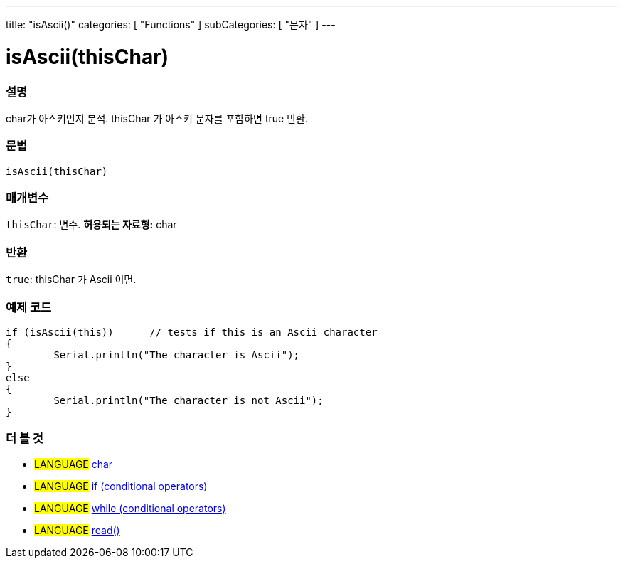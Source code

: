 ---
title: "isAscii()"
categories: [ "Functions" ]
subCategories: [ "문자" ]
---





= isAscii(thisChar)


// OVERVIEW SECTION STARTS
[#overview]
--

[float]
=== 설명
char가 아스키인지 분석. thisChar 가 아스키 문자를 포함하면 true 반환.
[%hardbreaks]


[float]
=== 문법
[source,arduino]
----
isAscii(thisChar)
----

[float]
=== 매개변수
`thisChar`: 변수. *허용되는 자료형:* char

[float]
=== 반환
`true`: thisChar 가 Ascii 이면.

--
// OVERVIEW SECTION ENDS



// HOW TO USE SECTION STARTS
[#howtouse]
--

[float]
=== 예제 코드

[source,arduino]
----
if (isAscii(this))      // tests if this is an Ascii character
{
	Serial.println("The character is Ascii");
}
else
{
	Serial.println("The character is not Ascii");
}

----

--
// HOW TO USE SECTION ENDS


// SEE ALSO SECTION
[#see_also]
--

[float]
=== 더 볼 것

[role="language"]
* #LANGUAGE#  link:../../../variables/data-types/char[char]
* #LANGUAGE#  link:../../../structure/control-structure/if[if (conditional operators)]
* #LANGUAGE#  link:../../../structure/control-structure/while[while (conditional operators)]
* #LANGUAGE# link:../../communication/serial/read[read()]

--
// SEE ALSO SECTION ENDS
